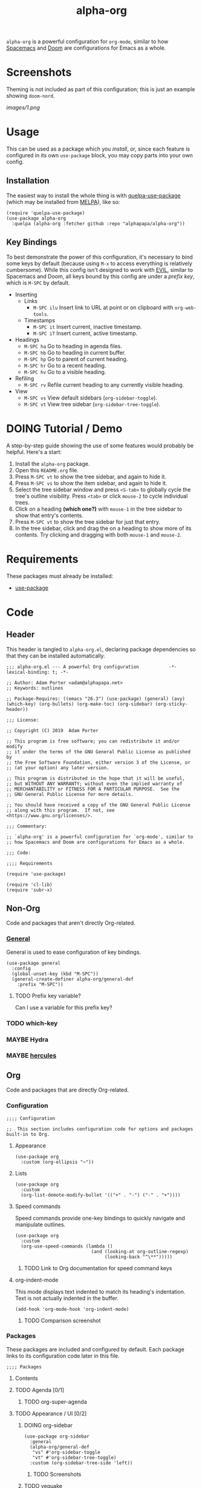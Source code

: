 #+TITLE: alpha-org

=alpha-org= is a powerful configuration for =org-mode=, similar to how [[http://spacemacs.org/][Spacemacs]] and [[https://github.com/hlissner/doom-emacs][Doom]] are configurations for Emacs as a whole.

* Screenshots

Theming is not included as part of this configuration; this is just an example showing =doom-nord=.

[[images/1.png]]

* Usage

This can be used as a package which you [[*Installation][install]], or, since each feature is configured in its own =use-package= block, you may copy parts into your own config.

** Installation

The easiest way to install the whole thing is with [[https://framagit.org/steckerhalter/quelpa-use-package][quelpa-use-package]] (which may be installed from [[https://melpa.org][MELPA]]), like so:

#+begin_src elisp :tangle no
  (require 'quelpa-use-package)
  (use-package alpha-org
    :quelpa (alpha-org :fetcher github :repo "alphapapa/alpha-org"))
#+end_src

** Key Bindings

To best demonstrate the power of this configuration, it's necessary to bind some keys by default (because using =M-x= to access everything is relatively cumbersome).  While this config isn't designed to work with [[https://github.com/emacs-evil/evil][EVIL]], similar to Spacemacs and Doom, all keys bound by this config are under a [[*%5B%5Bhttps://github.com/noctuid/general.el%5D%5BGeneral%5D%5D][prefix key]], which is =M-SPC= by default.

+ Inserting
  - Links
    + =M-SPC ilu= Insert link to URL at point or on clipboard with =org-web-tools=.
  - Timestamps
    + =M-SPC it= Insert current, inactive timestamp.
    + =M-SPC iT= Insert current, active timestamp.
+ Headings
  - =M-SPC ha= Go to heading in agenda files.
  - =M-SPC hb= Go to heading in current buffer.
  - =M-SPC hp= Go to parent of current heading.
  - =M-SPC hr= Go to a recent heading.
  - =M-SPC hv= Go to a visible heading.
+ Refiling
  - =M-SPC rv= Refile current heading to any currently visible heading.
+ View
  - =M-SPC vs= View default sidebars (=org-sidebar-toggle=).
  - =M-SPC vt= View tree sidebar (=org-sidebar-tree-toggle=).

* DOING Tutorial / Demo

# These should probably be organized into sections by related features, e.g. search, sidebars, etc.

A step-by-step guide showing the use of some features would probably be helpful.  Here's a start:

1. Install the =alpha-org= package.
2. Open this =README.org= file.
3. Press =M-SPC vt= to show the tree sidebar, and again to hide it.
4. Press =M-SPC vs= to show the item sidebar, and again to hide it.
5. Select the tree sidebar window and press =<S-tab>= to globally cycle the tree's outline visibility.  Press =<tab>= or click =mouse-2= to cycle individual trees.
6. Click on a heading *(which one?)* with =mouse-1= in the tree sidebar to show that entry's contents.
7. Press =M-SPC vt= to show the tree sidebar for just that entry.
8. In the tree sidebar, click and drag the on a heading to show more of its contents.  Try clicking and dragging with both =mouse-1= and =mouse-2=.


* Requirements

These packages must already be installed:

+  [[https://github.com/jwiegley/use-package][use-package]]

* Code
:PROPERTIES:
:header-args:elisp: :tangle alpha-org.el
:END:

** Header

This header is tangled to =alpha-org.el=, declaring package dependencies so that they can be installed automatically.

#+BEGIN_SRC elisp
;;; alpha-org.el --- A powerful Org configuration           -*- lexical-binding: t; -*-

;; Author: Adam Porter <adam@alphapapa.net>
;; Keywords: outlines

;; Package-Requires: ((emacs "26.3") (use-package) (general) (avy) (which-key) (org-bullets) (org-make-toc) (org-sidebar) (org-sticky-header))

;;; License:

;; Copyright (C) 2019  Adam Porter

;; This program is free software; you can redistribute it and/or modify
;; it under the terms of the GNU General Public License as published by
;; the Free Software Foundation, either version 3 of the License, or
;; (at your option) any later version.

;; This program is distributed in the hope that it will be useful,
;; but WITHOUT ANY WARRANTY; without even the implied warranty of
;; MERCHANTABILITY or FITNESS FOR A PARTICULAR PURPOSE.  See the
;; GNU General Public License for more details.

;; You should have received a copy of the GNU General Public License
;; along with this program.  If not, see <https://www.gnu.org/licenses/>.

;;; Commentary:

;; `alpha-org' is a powerful configuration for `org-mode', similar to
;; how Spacemacs and Doom are configurations for Emacs as a whole.

;;; Code:

;;;; Requirements

(require 'use-package)

(require 'cl-lib)
(require 'subr-x)
#+END_SRC


** Non-Org

Code and packages that aren't directly Org-related.

*** [[https://github.com/noctuid/general.el][General]]

General is used to ease configuration of key bindings.

#+begin_src elisp
  (use-package general
    :config
    (global-unset-key (kbd "M-SPC"))
    (general-create-definer alpha-org/general-def
      :prefix "M-SPC"))
#+end_src

**** TODO Prefix key variable?

Can I use a variable for this prefix key?

*** TODO which-key
*** MAYBE Hydra
*** MAYBE [[https://gitlab.com/jjzmajic/hercules.el][hercules]]


** Org 

Code and packages that are directly Org-related.

*** Configuration

#+begin_src elisp
;;;; Configuration

;;  This section includes configuration code for options and packages built-in to Org.
#+end_src

**** Appearance

#+BEGIN_SRC elisp
  (use-package org
    :custom (org-ellipsis "⋯"))
#+END_SRC

**** Lists

#+BEGIN_SRC elisp
  (use-package org
    :custom
    (org-list-demote-modify-bullet '(("+" . "-") ("-" . "+"))))
#+END_SRC
**** Speed commands

Speed commands provide one-key bindings to quickly navigate and manipulate outlines.

#+begin_src elisp
  (use-package org
    :custom
    (org-use-speed-commands (lambda ()
                              (and (looking-at org-outline-regexp)
                                   (looking-back "^\**")))))
#+end_src

***** TODO Link to Org documentation for speed command keys
**** org-indent-mode

 This mode displays text indented to match its heading's indentation.  Text is not actually indented in the buffer.

 #+BEGIN_SRC elisp
   (add-hook 'org-mode-hook 'org-indent-mode)
 #+END_SRC

***** TODO Comparison screenshot
*** Packages

 These packages are included and configured by default.  Each package links to its configuration code later in this file.

#+begin_src elisp
;;;; Packages
#+end_src

**** Contents

# Temporarily disabling the ToC here because sometimes it's annoying having it regenerated while I'm working on the file.
**** TODO Agenda [0/1]

***** TODO org-super-agenda

**** TODO Appearance / UI [0/2]


***** DOING org-sidebar

#+begin_src elisp
  (use-package org-sidebar
    :general
    (alpha-org/general-def
     "vs" #'org-sidebar-toggle
     "vt" #'org-sidebar-tree-toggle)
    :custom (org-sidebar-tree-side 'left))
#+end_src

****** TODO Screenshots

***** TODO yequake

The ~yequake-org-capture~ function is used to provide a quick capturing UI with drop-down Emacs windows that disappear automatically when a capture is finalized or canceled.

***** [[https://github.com/emacsorphanage/org-bullets][org-bullets]]

This mode replaces heading stars with visually appealing ones.  Its settings can be customized in the =org-bullets= group.

  #+BEGIN_SRC elisp
    (use-package org-bullets
      :hook (org-mode . org-bullets-mode))
  #+END_SRC

****** TODO Screenshot

***** [[https://github.com/alphapapa/org-sticky-header][org-sticky-header]]

This package displays in the header-line the Org heading for the node that’s at the top of the window. This way, if the heading for the text at the top of the window is beyond the top of the window, you don’t forget which heading the text belongs to. The display can be customized to show just the heading, the full outline path, or the full outline path in reverse.

#+BEGIN_SRC elisp
  (use-package org-sticky-header
    :hook (org-mode . org-sticky-header-mode))
#+END_SRC
****** TODO Screenshot

**** TODO Capture
***** TODO org-web-tools

#+BEGIN_SRC elisp
  (use-package org-web-tools
    :general
    (alpha-org/general-def
      "ilu" #'org-web-tools-link-for-url))
#+END_SRC

**** Headings
***** DONE org-recent-headings

#+BEGIN_SRC elisp
  (use-package org-recent-headings
    :general
    (alpha-org/general-def
      "hr" #'org-recent-headings-helm)
    :config
    (org-recent-headings-mode)
    :custom
    (org-recent-headings-reverse-paths t)
    (org-recent-headings-candidate-number-limit 100))
#+END_SRC

***** TODO org-bookmark-heading

***** DONE helm-org

#+BEGIN_SRC elisp
  (use-package helm-org
    :general
    (alpha-org/general-def
      "ha" #'helm-org-agenda-files-headings
      "hb" #'helm-org-in-buffer-headings
      "hp" #'helm-org-parent-headings)
    :custom
    (helm-org-format-outline-path t))
#+END_SRC


**** Miscellaneous

***** DONE [[https://github.com/alphapapa/org-make-toc][org-make-toc]]

This package automates customizeable tables of contents in Org files.

#+BEGIN_SRC elisp
  (use-package org-make-toc
    :hook (org-mode . org-make-toc-mode))
#+END_SRC

***** MAYBE [[https://github.com/alphapapa/unpackaged.el][unpackaged]]

Not sure if I should use it or move its Org-related code into this.

***** DOING Avy

#+BEGIN_SRC elisp
  (use-package avy
    :general
    (alpha-org/general-def
      "hv" #'alpha-org/goto-visible-heading
      "rv" #'alpha-org/refile-to-visible)

    :config
    (defun alpha-org/refile-to-visible ()
      "Refile current heading as first child of visible heading selected with Avy."
      ;; Inspired by `org-teleport':
      ;; http://kitchingroup.cheme.cmu.edu/blog/2016/03/18/Org-teleport-headlines/
      (interactive)
      ;; NOTE: Use `when-let' so that if avy is aborted with "C-g",
      ;; `org-refile' won't be called with a nil refile location.
      (when-let ((marker (alpha-org/avy-marker)))
        (let* ((filename (buffer-file-name (or (buffer-base-buffer
                                                (marker-buffer marker))
                                               (marker-buffer marker))))
               (heading (org-with-point-at marker
                          (org-get-heading 'no-tags 'no-todo)))
               ;; NOTE: I guess this won't work with target buffers
               ;; whose filename is nil, but I doubt I'll ever want to
               ;; do that.
               (rfloc (list heading filename nil marker))
               (org-after-refile-insert-hook (cons #'org-reveal org-after-refile-insert-hook)))
          (org-refile nil nil rfloc))))

    (defun alpha-org/goto-visible-heading ()
      "Go to visible heading selected with Avy."
      (interactive)
      (when-let* ((marker (alpha-org/avy-marker)))
        (with-current-buffer (marker-buffer marker)
          (goto-char marker))))

    (defun alpha-org/avy-marker ()
      "Return marker at Org heading selected with Avy."
      (save-excursion
        (when-let* ((org-reverse-note-order t)
                    (pos (avy-with avy-goto-line
                           (avy-jump (rx bol (1+ "*") (1+ blank))))))
          (when (integerp (car pos))
            ;; If avy is aborted with "C-g", it returns
            ;; `t', so we know it was NOT aborted when it
            ;; returns an int.  If it doesn't return an
            ;; int, we return nil.
            (copy-marker (car pos)))))))
#+END_SRC

**** TODO Searching [0/5]

***** TODO org-ql


*** Other Code

**** TODO Tree-to-indirect-buffer command

My own function that works a bit better than the built-in one.

***** TODO Demo it

**** TODO Agenda for subtree command

***** TODO Demo it
**** TODO Outline tidying

My function that fixes blank lines between entries.
**** TODO =org-return-dwim=

Should demo this too.

**** TODO Refile within buffer

#+BEGIN_SRC elisp
  (defun ap/org-refile-within-buffer ()
    "Call `org-refile' with `org-refile-targets' set to current buffer's headings."
    ;; This works now, but it doesn't fontify the headings/paths like
    ;; Helm does, so it's faster but doesn't look as nice
    (interactive)
    (let ((org-refile-use-cache nil)
          (org-refile-use-outline-path t)
          (org-refile-targets (list (cons (list (buffer-file-name (or (buffer-base-buffer (current-buffer))
                                                                      (current-buffer))))
                                          (cons :maxlevel 20)))))
      (call-interactively 'org-refile)))
#+END_SRC

** Footer

#+begin_src elisp
;;;; Footer

(provide 'alpha-org)

;;; alpha-org.el ends here

#+end_src

* Ideas

** TODO Dim background of sidebar windows

Maybe something like [[https://github.com/mina86/auto-dim-other-buffers.el][auto-dim-other-buffers]].

** TODO Hook to update sidebar item buffers when file is saved

Seems like a natural way to update it, even if not optimal.

** TODO With prefix, insert timestamps with calendar prompt

** TODO =mouse-2= on headings in non-tree buffers to cycle visibility

** MAYBE Jump to characters/words with Avy


** TODO Include sandbox script for testing and demonstration

** TODO Demo =org-return-dwim=

** TODO Demo =org-sticky-header=

Show how scrolling down past the heading still shows it in the header line.

** MAYBE Scripted GIF screencast

Like [[https://github.com/alphapapa/org-ql/blob/master/images/demo-helm-org-ql.sh][this script]].


* File Configuration

File-local configuration.

#+TODO: TODO DOING MAYBE | DONE CANCELLED

# Local Variables:
# after-save-hook: org-babel-tangle
# eval: (visual-line-mode)
# End:
